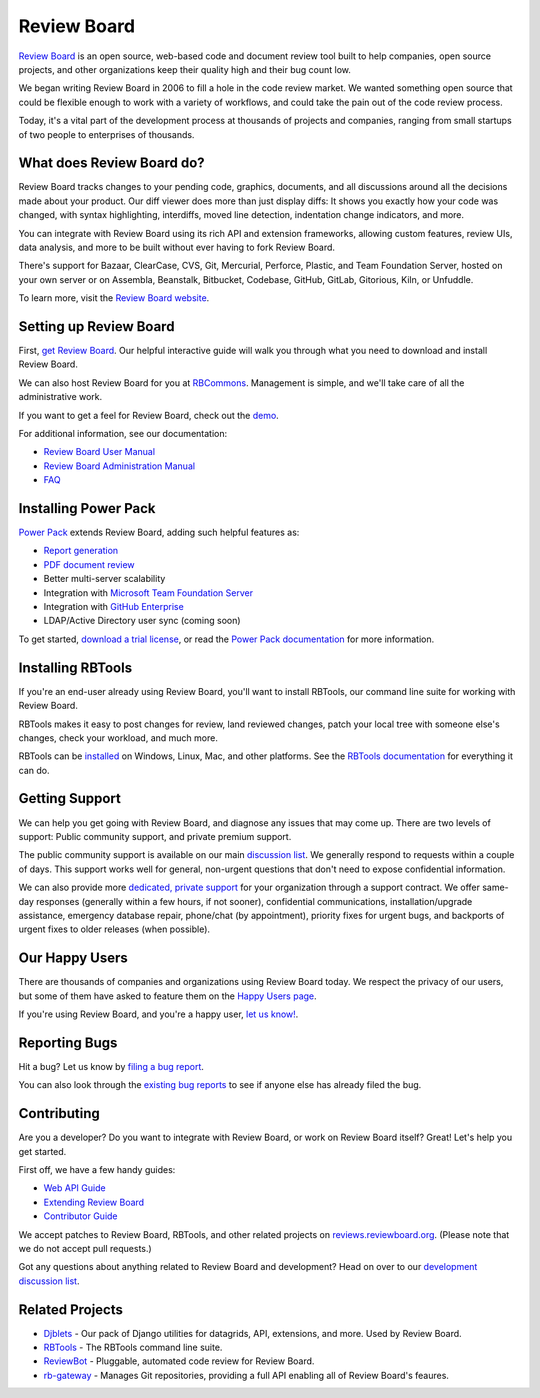 Review Board
============

`Review Board`_ is an open source, web-based code and document review tool
built to help companies, open source projects, and other organizations keep
their quality high and their bug count low.

We began writing Review Board in 2006 to fill a hole in the code review market.
We wanted something open source that could be flexible enough to work with a
variety of workflows, and could take the pain out of the code review process.

Today, it's a vital part of the development process at thousands of projects
and companies, ranging from small startups of two people to enterprises of
thousands.

.. _`Review Board`: https://www.reviewboard.org/


What does Review Board do?
--------------------------

Review Board tracks changes to your pending code, graphics, documents, and all
discussions around all the decisions made about your product. Our diff viewer
does more than just display diffs: It shows you exactly how your code was
changed, with syntax highlighting, interdiffs, moved line detection,
indentation change indicators, and more.

You can integrate with Review Board using its rich API and extension
frameworks, allowing custom features, review UIs, data analysis, and more to be
built without ever having to fork Review Board.

There's support for Bazaar, ClearCase, CVS, Git, Mercurial, Perforce, Plastic,
and Team Foundation Server, hosted on your own server or on Assembla,
Beanstalk, Bitbucket, Codebase, GitHub, GitLab, Gitorious, Kiln, or Unfuddle.

To learn more, visit the `Review Board website`_.

.. _`Review Board website`: https://www.reviewboard.org/


Setting up Review Board
-----------------------

First, `get Review Board <https://www.reviewboard.org/get/>`_. Our helpful
interactive guide will walk you through what you need to download and install
Review Board.

We can also host Review Board for you at RBCommons_. Management is simple,
and we'll take care of all the administrative work.

If you want to get a feel for Review Board, check out the demo_.

For additional information, see our documentation:

* `Review Board User Manual`_
* `Review Board Administration Manual`_
* FAQ_

.. _RBCommons: https://rbcommons.com/
.. _demo: http://demo.reviewboard.org/
.. _`Review Board User Manual`:
   https://www.reviewboard.org/docs/manual/latest/users/
.. _`Review Board Administration Manual`:
   https://www.reviewboard.org/docs/manual/latest/admin/
.. _FAQ: https://www.reviewboard.org/docs/manual/latest/faq/


Installing Power Pack
---------------------

`Power Pack`_ extends Review Board, adding such helpful features as:

* `Report generation`_
* `PDF document review`_
* Better multi-server scalability
* Integration with `Microsoft Team Foundation Server`_
* Integration with `GitHub Enterprise`_
* LDAP/Active Directory user sync (coming soon)

To get started, `download a trial license`_, or read the
`Power Pack documentation`_ for more information.

.. _`Power Pack`: https://www.reviewboard.org/powerpack/
.. _`Report generation`:
   https://www.reviewboard.org/docs/powerpack/latest/powerpack/manual/reports/
.. _`PDF document review`:
   https://www.reviewboard.org/docs/powerpack/latest/powerpack/manual/pdf/
.. _`Microsoft Team Foundation Server`:
   https://www.visualstudio.com/en-us/products/tfs-overview-vs.aspx
.. _`GitHub Enterprise`: https://enterprise.github.com/
.. _`download a trial license`: https://www.reviewboard.org/powerpack/trial/
.. _`Power Pack documentation`:
   https://www.reviewboard.org/docs/powerpack/latest/


Installing RBTools
------------------

If you're an end-user already using Review Board, you'll want to install
RBTools, our command line suite for working with Review Board.

RBTools makes it easy to post changes for review, land reviewed changes,
patch your local tree with someone else's changes, check your workload, and
much more.

RBTools can be `installed <https://www.reviewboard.org/downloads/rbtools/>`_
on Windows, Linux, Mac, and other platforms. See the `RBTools documentation`_
for everything it can do.

.. _`RBTools documentation`: https://www.reviewboard.org/docs/rbtools/latest/


Getting Support
---------------

We can help you get going with Review Board, and diagnose any issues that may
come up. There are two levels of support: Public community support, and private
premium support.

The public community support is available on our main `discussion list`_. We
generally respond to requests within a couple of days. This support works well
for general, non-urgent questions that don't need to expose confidential
information.

We can also provide more
`dedicated, private support <https://www.beanbaginc.com/support/contracts/>`_
for your organization through a support contract. We offer same-day responses
(generally within a few hours, if not sooner), confidential communications,
installation/upgrade assistance, emergency database repair, phone/chat (by
appointment), priority fixes for urgent bugs, and backports of urgent fixes to
older releases (when possible).

.. _`discussion list`: https://groups.google.com/group/reviewboard/


Our Happy Users
---------------

There are thousands of companies and organizations using Review Board today.
We respect the privacy of our users, but some of them have asked to feature them
on the `Happy Users page`_.

If you're using Review Board, and you're a happy user,
`let us know! <https://groups.google.com/group/reviewboard/>`_.


.. _`Happy Users page`: https://www.reviewboard.org/users/


Reporting Bugs
--------------

Hit a bug? Let us know by
`filing a bug report <https://www.reviewboard.org/bugs/new/>`_.

You can also look through the
`existing bug reports <https://www.reviewboard.org/bugs/>`_ to see if anyone
else has already filed the bug.


Contributing
------------

Are you a developer? Do you want to integrate with Review Board, or work on
Review Board itself? Great! Let's help you get started.

First off, we have a few handy guides:

* `Web API Guide`_
* `Extending Review Board`_
* `Contributor Guide`_

We accept patches to Review Board, RBTools, and other related projects on
`reviews.reviewboard.org <https://reviews.reviewboard.org/>`_. (Please note
that we do not accept pull requests.)

Got any questions about anything related to Review Board and development? Head
on over to our `development discussion list`_.

.. _`Web API Guide`: https://www.reviewboard.org/docs/manual/latest/webapi/
.. _`Extending Review Board`:
   https://www.reviewboard.org/docs/manual/latest/webapi
.. _`Contributor Guide`: https://www.reviewboard.org/docs/codebase/dev/
.. _`development discussion list`:
   https://groups.google.com/group/reviewboard-dev/


Related Projects
----------------

* Djblets_ -
  Our pack of Django utilities for datagrids, API, extensions, and more. Used
  by Review Board.
* RBTools_ -
  The RBTools command line suite.
* ReviewBot_ -
  Pluggable, automated code review for Review Board.
* rb-gateway_ -
  Manages Git repositories, providing a full API enabling all of Review Board's
  feaures.

.. _Djblets: https://github.com/djblets/djblets/
.. _RBTools: https://github.com/reviewboard/rbtools/
.. _ReviewBot: https://github.com/reviewboard/ReviewBot/
.. _rb-gateway: https://github.com/reviewboard/rb-gateway/



